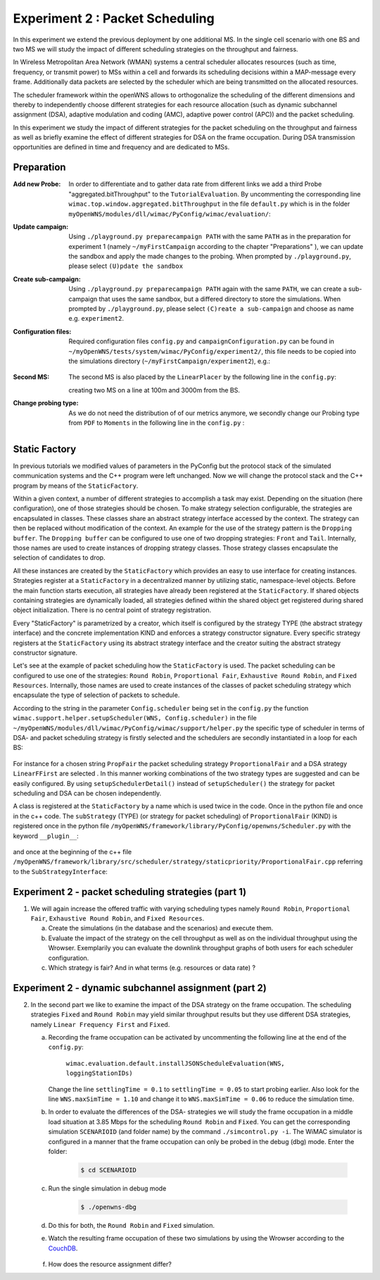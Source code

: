#################################
Experiment 2 : Packet Scheduling
#################################

In this experiment we extend the previous deployment by one additional MS. In 
the single cell scenario with one BS and two MS we will study the impact of 
different scheduling strategies on the throughput and fairness.

In Wireless Metropolitan Area Network (WMAN) systems a central scheduler allocates
resources (such as time, frequency, or transmit power) to MSs within a cell and 
forwards its scheduling decisions within a MAP-message every frame. Additionally
data packets are selected by the scheduler which are being transmitted on the 
allocated resources. 

The scheduler framework within the openWNS allows to orthogonalize the 
scheduling of the different dimensions and thereby to independently choose
different strategies for each resource allocation (such as dynamic subchannel assignment (DSA),
adaptive modulation and coding (AMC), adaptive power control (APC)) and the packet 
scheduling. 

In this experiment we study the impact of different strategies for the 
packet scheduling on the throughput and fairness as well as briefly examine the
effect of different strategies for DSA on the frame occupation. During DSA 
transmission opportunities are defined in time and frequency and are dedicated 
to MSs.



************
Preparation
************


:Add new Probe:
  In order to differentiate and to gather data rate from different links we add 
  a third Probe "aggregated.bitThroughput" to the ``TutorialEvaluation``. By 
  uncommenting the corresponding line ``wimac.top.window.aggregated.bitThroughput``
  in the file ``default.py`` which is in the folder 
  ``myOpenWNS/modules/dll/wimac/PyConfig/wimac/evaluation/``:

  .. literalinclude:: ../../../../../.createManualsWorkingDir/wimac.tutorial.experiment2.evaluating.tutorialEvaluation
     :language: python

:Update campaign:
  Using ``./playground.py preparecampaign PATH`` with the same ``PATH``
  as in the preparation for experiment 1 (namely ``~/myFirstCampaign`` according
  to the chapter "Preparations" ), we can update the sandbox and apply the made 
  changes to the probing. When prompted by ``./playground.py``, please select 
  ``(U)pdate the sandbox``


:Create sub-campaign:
  Using ``./playground.py preparecampaign PATH`` again with the same ``PATH``, we can 
  create a sub-campaign that uses the same sandbox, but a differed directory to 
  store the simulations. When prompted by ``./playground.py``, please select 
  ``(C)reate a sub-campaign`` and choose as name e.g. ``experiment2``.


:Configuration files:
  Required configuration files ``config.py`` and ``campaignConfiguration.py`` 
  can be found in ``~/myOpenWNS/tests/system/wimac/PyConfig/experiment2/``,
  this file needs to be copied into the simulations directory 
  (``~/myFirstCampaign/experiment2``), e.g.:

   .. code-block:: bash
     $ cd ~/myFirstCampaign/experiment2
     $ cp ~/myOpenWNS/tests/system/wimac/PyConfig/experiment2/config.py .
     $ cp ~/myOpenWNS/tests/system/wimac/PyConfig/experiment2/campaignConfiguration.py .


:Second MS:
  The second MS is also placed by the ``LinearPlacer`` by the following line in 
  the ``config.py``:

  .. literalinclude:: ../../../../../.createManualsWorkingDir/wimac.tutorial.experiment2.config.scenario
     :language: python

  creating two MS on a line at 100m and 3000m from the BS.


:Change probing type:
  As we do not need the distribution of of our metrics anymore, we secondly change
  our Probing type from ``PDF`` to ``Moments`` in the following line in the ``config.py`` :

   .. literalinclude:: ../../../../../.createManualsWorkingDir/wimac.tutorial.experiment2.config.probing
      :language: python
      
*******************
Static Factory
*******************
In previous tutorials we modified values of parameters in the PyConfig but the 
protocol stack of the simulated communication systems and the C++ program were 
left unchanged. Now we will change the protocol stack and the C++ program by means 
of the ``StaticFactory``. 

Within a given context, a number of different strategies to accomplish a task may
exist. Depending on the situation (here configuration), one of those strategies 
should be chosen. To make strategy selection configurable, the strategies are 
encapsulated in classes. These classes share an abstract strategy interface 
accessed by the context. The strategy can then be replaced without modification 
of the context. 
An example for the use of the strategy pattern is the ``Dropping buffer``.
The ``Dropping buffer`` can be configured to use one of two dropping strategies: ``Front``
and ``Tail``. Internally, those names are used to create instances of dropping strategy
classes. Those strategy classes encapsulate the selection of candidates to drop.

All these instances are created by the ``StaticFactory`` which provides an easy to 
use interface for creating instances. Strategies register at a ``StaticFactory``
in a decentralized manner by utilizing static, namespace-level objects. Before
the main function starts execution, all strategies have already been registered 
at the ``StaticFactory``. If shared objects containing strategies are dynamically
loaded, all strategies defined within the shared object get registered during 
shared object initialization. There is no central point of strategy registration.

Every "StaticFactory" is parametrized by a creator, which itself is configured by
the strategy TYPE (the abstract strategy interface) and the concrete 
implementation KIND and enforces a strategy constructor signature. Every specific 
strategy registers at the ``StaticFactory`` using its abstract strategy interface
and the creator suiting the abstract strategy constructor signature. 

Let's see at the example of packet scheduling how the ``StaticFactory`` is used. 
The packet scheduling can be configured to use one of the strategies:
``Round Robin``, ``Proportional Fair``, ``Exhaustive Round Robin``, and 
``Fixed Resources``. Internally, those names are used to create instances of 
the classes of packet scheduling strategy which encapsulate the type of selection 
of packets to schedule.

According to the string in the parameter ``Config.scheduler`` being set in the 
``config.py`` the function 
``wimac.support.helper.setupScheduler(WNS, Config.scheduler)`` in the file 
``~/myOpenWNS/modules/dll/wimac/PyConfig/wimac/support/helper.py`` 
the specific type of scheduler in terms of DSA- and packet scheduling strategy 
is firstly selected and the schedulers are secondly instantiated in a loop for 
each BS:

    .. literalinclude:: ../../../../../.createManualsWorkingDir/wimac.tutorial.experiment2.staticFactory.substrategy.ProportionalFair.helper.py
       :language: python

For instance for a chosen string ``PropFair`` the packet scheduling strategy 
``ProportionalFair`` and a DSA strategy ``LinearFFirst`` are selected . In this 
manner working combinations of the two strategy types are suggested and can be 
easily configured. By using ``setupSchedulerDetail()`` instead of 
``setupScheduler()`` the strategy for packet scheduling and DSA can be chosen 
independently.

A class is registered at the ``StaticFactory`` by a name which is used twice 
in the code. Once in the python file and once in the c++ code. 
The ``subStrategy`` (TYPE) (or strategy for packet scheduling) of 
``ProportionalFair`` (KIND) is registered once in the python file 
``/myOpenWNS/framework/library/PyConfig/openwns/Scheduler.py`` with 
the keyword ``__plugin__``:

  .. literalinclude:: ../../../../../.createManualsWorkingDir/wimac.tutorial.experiment2.staticFactory.substrategy.ProportionalFair.openwns.Scheduler.py
     :language: python

and once at the beginning of the c++ file ``/myOpenWNS/framework/library/src/scheduler/strategy/staticpriority/ProportionalFair.cpp`` 
referring to the ``SubStrategyInterface``:

  .. literalinclude:: ../../../../../.createManualsWorkingDir/wimac.tutorial.experiment2.staticFactory.substrategy.ProportionalFair.cpp
     :language: c++


*******************************************************
Experiment 2 - packet scheduling strategies (part 1) 
*******************************************************

1. We will again increase the offered traffic with varying scheduling types namely 
   ``Round Robin``, ``Proportional Fair``, ``Exhaustive Round Robin``, and 
   ``Fixed Resources``.

   a. Create the simulations (in the database and the scenarios) and execute them.

   #. Evaluate the impact of the strategy on the cell throughput as well as on 
      the individual throughput using the Wrowser. Exemplarily you can evaluate the
      downlink throughput graphs of both users for each scheduler configuration.
      
   #. Which strategy is fair? And in what terms (e.g. resources or data rate) ?



*******************************************************
Experiment 2 - dynamic subchannel assignment (part 2) 
*******************************************************

2. In the second part we like to examine the impact of the DSA strategy on the frame
   occupation. The scheduling strategies ``Fixed`` and ``Round Robin`` may yield similar 
   throughput results but they use different DSA strategies, namely ``Linear Frequency First`` 
   and ``Fixed``.
      
   a. Recording the frame occupation can be activated by uncommenting the
      following line at the end of the ``config.py``:
       
            ``wimac.evaluation.default.installJSONScheduleEvaluation(WNS, loggingStationIDs)``

      Change the line ``settlingTime = 0.1`` to ``settlingTime = 0.05`` to start probing earlier.
      Also look for the line ``WNS.maxSimTime = 1.10`` and change it to ``WNS.maxSimTime = 0.06`` to reduce the simulation time. 
      
   #. In order to evaluate the differences of the DSA- strategies we will study 
      the frame occupation in a middle load situation at 3.85 Mbps for the scheduling 
      ``Round Robin`` and ``Fixed``. You can get the corresponding simulation 
      ``SCENARIOID`` (and folder name) by the command ``./simcontrol.py -i``. The WiMAC 
      simulator is configured in a manner that the frame occupation can only be 
      probed in the debug (dbg) mode. Enter the folder:
        
        .. code-block:: bash

            $ cd SCENARIOID

        
   #. Run the single simulation in debug mode
        
        .. code-block:: bash

            $ ./openwns-dbg
   #. Do this for both, the ``Round Robin`` and ``Fixed`` simulation.
        
   #. Watch the resulting frame occupation of these two simulations by using the
      Wrowser according to the CouchDB_.
        
        .. _CouchDB: http://docs.openwns.org/UsersGuide/CouchDB.html
   
   #.  How does the resource assignment differ? 

